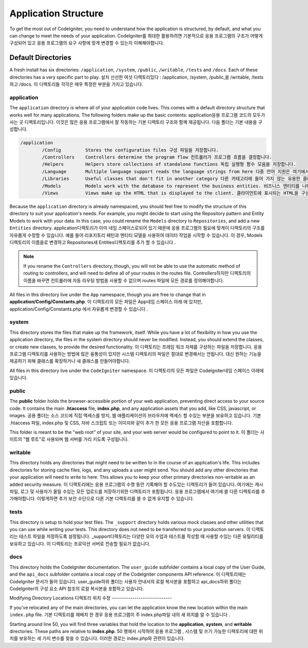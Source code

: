 #####################
Application Structure
#####################

To get the most out of CodeIgniter, you need to understand how the application is structured, by default, and what you
can change to meet the needs of your application.
CodeIgniter를 최대한 활용하려면 기본적으로 응용 프로그램의 구조가 어떻게 구성되어 있고 응용 프로그램의 요구 사항에 맞게 변경할 수 있는지 이해해야합니다.

Default Directories
===================

A fresh install has six directories: ``/application``, ``/system``, ``/public``,
``/writable``, ``/tests`` and ``/docs``.
Each of these directories has a very specific part to play.
설치 신선한 여섯 디렉토리있다 : /application, /system, /public,을 /writable, /tests하고 /docs. 이 디렉토리들 각각은 매우 특정한 부분을 가지고 있습니다.

application
-----------
The ``application`` directory is where all of your application code lives. This comes with a default directory
structure that works well for many applications. The following folders make up the basic contents:
application응용 프로그램 코드의 모두가 사는 곳 디렉토리입니다. 이것은 많은 응용 프로그램에서 잘 작동하는 기본 디렉토리 구조와 함께 제공됩니다. 다음 폴더는 기본 내용을 구성합니다.

.. code-block:: none

	/application
		/Config         Stores the configuration files 구성 파일을 저장합니다.
		/Controllers    Controllers determine the program flow 컨트롤러가 프로그램 흐름을 결정합니다.
		/Helpers        Helpers store collections of standalone functions 독립 실행형 함수 모음을 저장합니다.
		/Language       Multiple language support reads the language strings from here 다중 언어 지원은 여기에서 언어 문자열을 읽습니다.
		/Libraries      Useful classes that don't fit in another category 다른 카테고리에 들어 가지 않는 유용한 클래스들
		/Models         Models work with the database to represent the business entities. 비즈니스 엔티티를 나타 내기 위해 데이터베이스와 작동합니다.
		/Views          Views make up the HTML that is displayed to the client. 클라이언트에 표시되는 HTML을 구성합니다.

Because the ``application`` directory is already namespaced, you should feel free to modify the structure
of this directory to suit your application's needs. For example, you might decide to start using the Repository
pattern and Entity Models to work with your data. In this case, you could rename the ``Models`` directory to
``Repositories``, and add a new ``Entities`` directory.
application디렉토리가 이미 네임 스페이스로되어 있기 때문에 응용 프로그램의 필요에 맞게이 디렉토리의 구조를 자유롭게 수정할 수 있습니다. 예를 들어 리포지토리 패턴과 엔티티 모델을 사용하여 데이터 작업을 시작할 수 있습니다. 이 경우, Models디렉토리의 이름을로 변경하고 Repositories새 Entities디렉토리를 추가 할 수 있습니다 .

.. note:: If you rename the ``Controllers`` directory, though, you will not be able to use the automatic method of
		routing to controllers, and will need to define all of your routes in the routes file.
		Controllers하지만 디렉토리의 이름을 바꾸면 컨트롤러에 자동 라우팅 방법을 사용할 수 없으며 routes 파일에 모든 경로를 정의해야합니다.

All files in this directory live under the ``App`` namespace, though you are free to change that in
**application/Config/Constants.php**.
이 디렉토리의 모든 파일은 App네임 스페이스 아래 에 있지만, application/Config/Constants.php 에서 자유롭게 변경할 수 있습니다 .

system
------
This directory stores the files that make up the framework, itself. While you have a lot of flexibility in how you
use the application directory, the files in the system directory should never be modified. Instead, you should
extend the classes, or create new classes, to provide the desired functionality.
이 디렉토리는 프레임 워크 자체를 구성하는 파일을 저장합니다. 응용 프로그램 디렉토리를 사용하는 방법에 많은 융통성이 있지만 시스템 디렉토리의 파일은 절대로 변경해서는 안됩니다. 대신 원하는 기능을 제공하기 위해 클래스를 확장하거나 새 클래스를 만들어야합니다.

All files in this directory live under the ``CodeIgniter`` namespace.
이 디렉토리의 모든 파일은 CodeIgniter네임 스페이스 아래에 있습니다.

public
------

The **public** folder holds the browser-accessible portion of your web application,
preventing direct access to your source code.
It contains the main **.htaccess** file, **index.php**, and any application
assets that you add, like CSS, javascript, or
images.
공용 폴더는 소스 코드에 직접 액세스를 방지, 웹 애플리케이션의 브라우저에 액세스 할 수있는 부분을 보유하고 있습니다. 기본 .htaccess 파일, index.php 및 CSS, 자바 스크립트 또는 이미지와 같이 추가 한 모든 응용 프로그램 자산을 포함합니다.

This folder is meant to be the "web root" of your site, and your web server
would be configured to point to it.
이 폴더는 사이트의 "웹 루트"로 사용되며 웹 서버를 가리 키도록 구성됩니다.

writable
--------
This directory holds any directories that might need to be written to in the course of an application's life.
This includes directories for storing cache files, logs, and any uploads a user might send. You should add any other
directories that your application will need to write to here. This allows you to keep your other primary directories
non-writable as an added security measure.
이 디렉토리에는 응용 프로그램의 수명 동안 기록해야 할 수도있는 디렉토리가 들어 있습니다. 여기에는 캐시 파일, 로그 및 사용자가 올릴 수있는 모든 업로드를 저장하기위한 디렉토리가 포함됩니다. 응용 프로그램에서 여기에 쓸 다른 디렉토리를 추가해야합니다. 이렇게하면 추가 보안 수단으로 다른 기본 디렉토리를 쓸 수 없게 유지할 수 있습니다.

tests
-----
This directory is setup to hold your test files. The ``_support`` directory holds various mock classes and other
utilities that you can use while writing your tests. This directory does not need to be transferred to your
production servers.
이 디렉토리는 테스트 파일을 저장하도록 설정됩니다. _support디렉토리는 다양한 모의 수업과 테스트를 작성할 때 사용할 수있는 다른 유틸리티를 보유하고 있습니다. 이 디렉토리는 프로덕션 서버로 전송할 필요가 없습니다.

docs
----
This directory holds the CodeIgniter documentation. The ``user_guide`` subfolder contains a local copy of the
User Guide, and the ``api_docs`` subfolder contains a local copy of the CodeIgniter components API reference.
이 디렉토리에는 CodeIgniter 문서가 들어 있습니다. user_guide하위 폴더는 사용자 안내서의 로컬 복사본을 포함하고 api_docs하위 폴더는 CodeIgniter의 구성 요소 API 참조의 로컬 복사본을 포함하고 있습니다.

Modifying Directory Locations
디렉토리 위치 수정
-----------------------------

If you've relocated any of the main directories, you can let the application
know the new location within the main ``index.php`` file.
기본 디렉토리를 재배치 한 경우 응용 프로그램이 주 index.php파일 내의 새 위치를 알 수 있습니다 .

Starting around line 50, you will find three variables that hold the location to the **application**,
**system**, and **writable** directories. These paths are relative to **index.php**.
50 행에서 시작하여 응용 프로그램 , 시스템 및 쓰기 가능한 디렉토리에 대한 위치를 보유하는 세 가지 변수를 찾을 수 있습니다. 이러한 경로는 index.php와 관련이 있습니다.